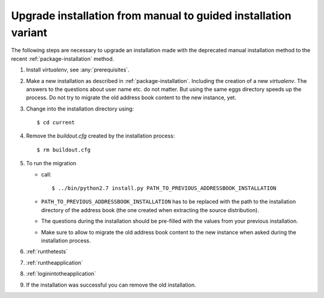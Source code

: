 .. _upgrade-to-guided-installation:

===============================================================
Upgrade installation from manual to guided installation variant
===============================================================

The following steps are necessary to upgrade an installation made with the
deprecated manual installation method to the recent
:ref:`package-installation` method.


#. Install `virtualenv`, see :any:`prerequisites`.

#. Make a new installation as described in :ref:`package-installation`.
   Including the creation of a new `virtualenv`. The answers to the questions
   about user name etc. do not matter. But using the same eggs directory speeds
   up the process. Do not try to migrate the old address book content to the
   new instance, yet.

#. Change into the installation directory using::

   $ cd current

#. Remove the `buildout.cfg` created by the installation process::

   $ rm buildout.cfg

#. To run the migration

   * call::

     $ ../bin/python2.7 install.py PATH_TO_PREVIOUS_ADDRESSBOOK_INSTALLATION

   * ``PATH_TO_PREVIOUS_ADDRESSBOOK_INSTALLATION`` has to be replaced with the
     path to the installation directory of the address book (the one created
     when extracting the source distribution).

   * The questions during the installation should be pre-filled with the values
     from your previous installation.

   * Make sure to allow to migrate the old address book content to the new
     instance when asked during the installation process.

#. :ref:`runthetests`

#. :ref:`runtheapplication`

#. :ref:`loginintotheapplication`

#. If the installation was successful you can remove the old installation.
